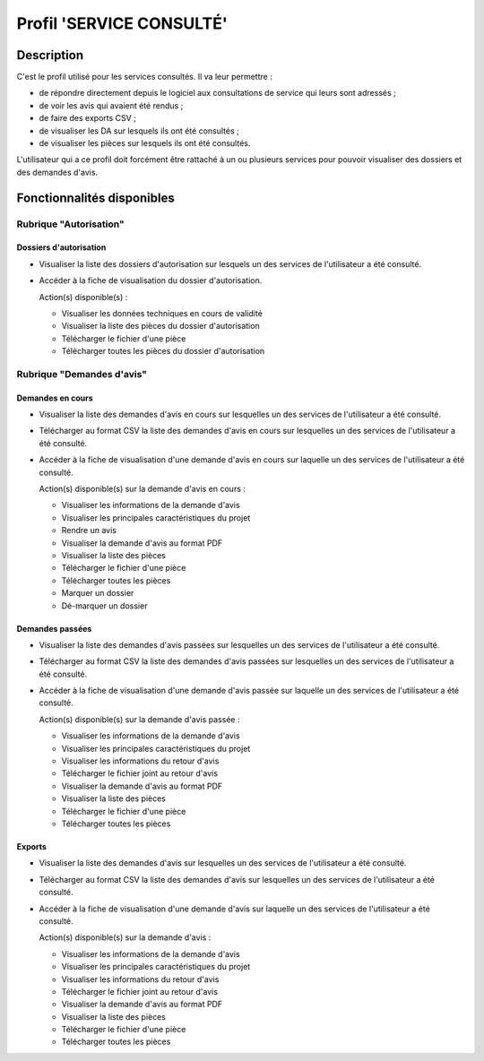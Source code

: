#########################
Profil 'SERVICE CONSULTÉ'
#########################

Description
===========

C'est le profil utilisé pour les services consultés. Il va leur permettre :

- de répondre directement depuis le logiciel aux consultations de service qui leurs sont adressés ;
- de voir les avis qui avaient été rendus ;
- de faire des exports CSV ;
- de visualiser les DA sur lesquels ils ont été consultés ;
- de visualiser les pièces sur lesquels ils ont été consultés.


L'utilisateur qui a ce profil doit forcément être rattaché à un ou plusieurs services pour pouvoir visualiser des dossiers et des demandes d'avis.


Fonctionnalités disponibles
===========================

Rubrique "Autorisation"
-----------------------

Dossiers d'autorisation
#######################

- Visualiser la liste des dossiers d'autorisation sur lesquels un des services de l'utilisateur a été consulté.
- Accéder à la fiche de visualisation du dossier d'autorisation.

  Action(s) disponible(s) :

  - Visualiser les données techniques en cours de validité
  - Visualiser la liste des pièces du dossier d'autorisation
  - Télécharger le fichier d'une pièce
  - Télécharger toutes les pièces du dossier d'autorisation


Rubrique "Demandes d'avis"
--------------------------

Demandes en cours
#################

- Visualiser la liste des demandes d'avis en cours sur lesquelles un des services de l'utilisateur a été consulté.
- Télécharger au format CSV la liste des demandes d'avis en cours sur lesquelles un des services de l'utilisateur a été consulté.
- Accéder à la fiche de visualisation d'une demande d'avis en cours sur laquelle un des services de l'utilisateur a été consulté.

  Action(s) disponible(s) sur la demande d'avis en cours :

  - Visualiser les informations de la demande d'avis
  - Visualiser les principales caractéristiques du projet
  - Rendre un avis
  - Visualiser la demande d'avis au format PDF
  - Visualiser la liste des pièces
  - Télécharger le fichier d'une pièce
  - Télécharger toutes les pièces
  - Marquer un dossier
  - Dé-marquer un dossier


Demandes passées
################

- Visualiser la liste des demandes d'avis passées sur lesquelles un des services de l'utilisateur a été consulté.
- Télécharger au format CSV la liste des demandes d'avis passées sur lesquelles un des services de l'utilisateur a été consulté.
- Accéder à la fiche de visualisation d'une demande d'avis passée sur laquelle un des services de l'utilisateur a été consulté.

  Action(s) disponible(s) sur la demande d'avis passée :

  - Visualiser les informations de la demande d'avis
  - Visualiser les principales caractéristiques du projet
  - Visualiser les informations du retour d'avis
  - Télécharger le fichier joint au retour d'avis
  - Visualiser la demande d'avis au format PDF
  - Visualiser la liste des pièces
  - Télécharger le fichier d'une pièce
  - Télécharger toutes les pièces


Exports
#######

- Visualiser la liste des demandes d'avis sur lesquelles un des services de l'utilisateur a été consulté.
- Télécharger au format CSV la liste des demandes d'avis sur lesquelles un des services de l'utilisateur a été consulté.
- Accéder à la fiche de visualisation d'une demande d'avis sur laquelle un des services de l'utilisateur a été consulté.

  Action(s) disponible(s) sur la demande d'avis :

  - Visualiser les informations de la demande d'avis
  - Visualiser les principales caractéristiques du projet
  - Visualiser les informations du retour d'avis
  - Télécharger le fichier joint au retour d'avis
  - Visualiser la demande d'avis au format PDF
  - Visualiser la liste des pièces
  - Télécharger le fichier d'une pièce
  - Télécharger toutes les pièces


